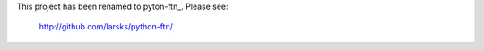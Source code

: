 This project has been renamed to pyton-ftn_.  Please see:

  http://github.com/larsks/python-ftn/

.. _python-ftn: http://github.com/larsks/python-ftn/

